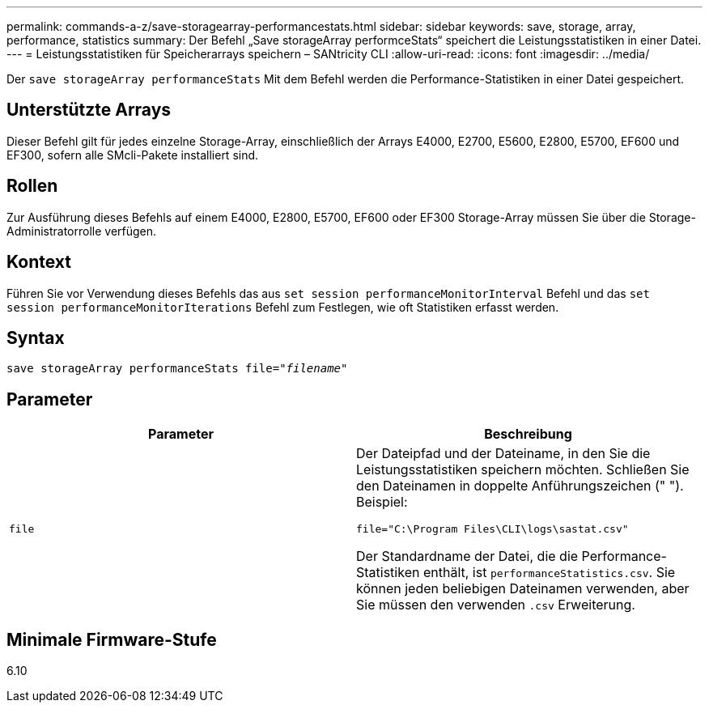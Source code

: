 ---
permalink: commands-a-z/save-storagearray-performancestats.html 
sidebar: sidebar 
keywords: save, storage, array, performance, statistics 
summary: Der Befehl „Save storageArray performceStats“ speichert die Leistungsstatistiken in einer Datei. 
---
= Leistungsstatistiken für Speicherarrays speichern – SANtricity CLI
:allow-uri-read: 
:icons: font
:imagesdir: ../media/


[role="lead"]
Der `save storageArray performanceStats` Mit dem Befehl werden die Performance-Statistiken in einer Datei gespeichert.



== Unterstützte Arrays

Dieser Befehl gilt für jedes einzelne Storage-Array, einschließlich der Arrays E4000, E2700, E5600, E2800, E5700, EF600 und EF300, sofern alle SMcli-Pakete installiert sind.



== Rollen

Zur Ausführung dieses Befehls auf einem E4000, E2800, E5700, EF600 oder EF300 Storage-Array müssen Sie über die Storage-Administratorrolle verfügen.



== Kontext

Führen Sie vor Verwendung dieses Befehls das aus `set session performanceMonitorInterval` Befehl und das `set session performanceMonitorIterations` Befehl zum Festlegen, wie oft Statistiken erfasst werden.



== Syntax

[source, cli, subs="+macros"]
----
save storageArray performanceStats file=pass:quotes["_filename_"]
----


== Parameter

[cols="2*"]
|===
| Parameter | Beschreibung 


 a| 
`file`
 a| 
Der Dateipfad und der Dateiname, in den Sie die Leistungsstatistiken speichern möchten. Schließen Sie den Dateinamen in doppelte Anführungszeichen (" "). Beispiel:

`file="C:\Program Files\CLI\logs\sastat.csv"`

Der Standardname der Datei, die die Performance-Statistiken enthält, ist `performanceStatistics.csv`. Sie können jeden beliebigen Dateinamen verwenden, aber Sie müssen den verwenden `.csv` Erweiterung.

|===


== Minimale Firmware-Stufe

6.10

